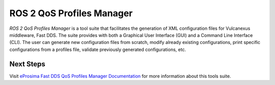 .. _vulcanexus_qos_profiles_manager:

ROS 2 QoS Profiles Manager
==========================

*ROS 2 QoS Profiles Manager* is a tool suite that facilitates the generation of XML configuration files for Vulcanexus middleware, Fast DDS.
The suite provides with both a Graphical User Interface (GUI) and a Command Line Interface (CLI).
The user can generate new configuration files from scratch, modify already existing configurations, print specific configurations from a profiles file, validate previously generated configurations, etc.

Next Steps
----------

Visit `eProsima Fast DDS QoS Profiles Manager Documentation <https://fast-dds-qos-profiles-manager.readthedocs.io/en/latest/>`_ for more information about this tools suite.
